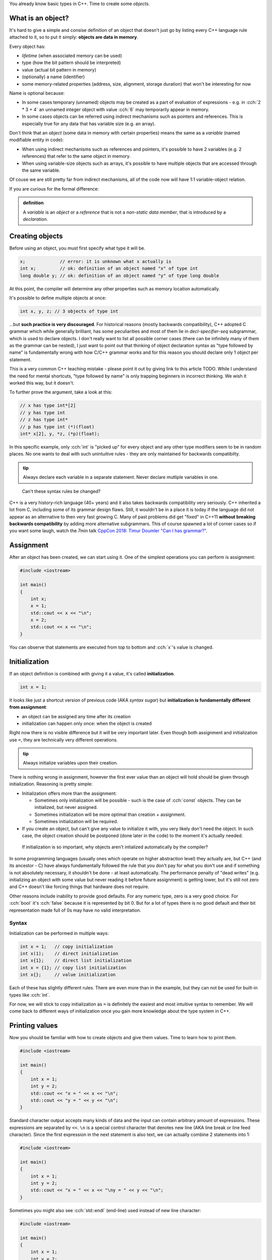 .. title: 05 - objects
.. slug: 05_objects
.. description: making objects in C++
.. author: Xeverous

You already know basic types in C++. Time to create some *objects*.

What is an object?
##################

It's hard to give a simple and consise definition of an object that doesn't just go by listing every C++ language rule attached to it, so to put it simply: **objects are data in memory**.

Every object has:

- *lifetime* (when associated memory can be used)
- type (how the bit pattern should be interpreted)
- value (actual bit pattern in memory)
- (optionally) a name (identifier)
- some memory-related properties (address, size, alignment, storage duration) that won't be interesting for now

Name is optional because:

- In some cases temporary (unnamed) objects may be created as a part of evaluation of expressions - e.g. in :cch:`2 * 3 + 4` an unnamed integer object with value :cch:`6` may temporarily appear in memory.
- In some cases objects can be referred using indirect mechanisms such as pointers and references. This is especially true for any data that has variable size (e.g. an array).

Don't think that an *object* (some data in memory with certain properties) means the same as a *variable* (named modifiable entity in code):

- When using indirect mechanisms such as references and pointers, it's possible to have 2 variables (e.g. 2 references) that refer to the same object in memory.
- When using variable-size objects such as arrays, it's possible to have multiple objects that are accessed through the same variable.

Of couse we are still pretty far from indirect mechanisms, all of the code now will have 1:1 variable-object relation.

If you are curious for the formal difference:

.. admonition:: definition
    :class: definition

    A *variable* is an *object* or a *reference* that is not a *non-static data member*, that is introduced by a *declaration*.

Creating objects
################

Before using an object, you must first specify what type it will be.

.. TOCOLOR

.. code::

    x;             // error: it is unknown what x actually is
    int x;         // ok: definition of an object named "x" of type int
    long double y; // ok: definition of an object named "y" of type long double

At this point, the compiler will determine any other properties such as memory location automatically.

It's possible to define multiple objects at once:

.. code::

    int x, y, z; // 3 objects of type int

...but **such practice is very discouraged**. For historical reasons (mostly backwards compatibility), C++ adopted C grammar which while generally brilliant, has some peculiarities and most of them lie in *decl-specifier-seq* subgrammar, which is used to declare objects. I don't really want to list all possible corner cases (there can be infinitely many of them as the grammar can be nested), I just want to point out that thinking of object declaration syntax as "type followed by name" is fundamentally wrong with how C/C++ grammar works and for this reason you should declare only 1 object per statement.

This is a very common C++ teaching mistake - please point it out by giving link to this article TODO. While I understand the need for mental shortcuts, "type followed by name" is only trapping beginners in incorrect thinking. We wish it worked this way, but it doesn't.

To further prove the argument, take a look at this:

.. code::

    // x has type int*[2]
    // y has type int
    // z has type int*
    // p has type int (*)(float)
    int* x[2], y, *z, (*p)(float);

In this specific example, only :cch:`int` is "picked up" for every object and any other type modifiers seem to be in random places. No one wants to deal with such unintuitive rules - they are only maintained for backwards compatibilty.

.. admonition:: tip
    :class: tip

    Always declare each variable in a separate statement. Never declare mutliple variables in one.

..

    Can't these syntax rules be changed?

C++ is a very history-rich language (40+ years) and it also takes backwards compatibility very seriously. C++ inherited a lot from C, including some of its grammar design flaws. Still, it wouldn't be in a place it is today if the language did not appear as an alternative to then very fast growing C. Many of past problems did get "fixed" in C++11 **without breaking backwards compatibility** by adding more alternative subgrammars. This of course spawned a lot of corner cases so if you want some laugh, watch the 7min talk `CppCon 2018: Timur Doumler "Can I has grammar?" <https://www.youtube.com/watch?v=tsG95Y-C14k>`_.

Assignment
##########

After an object has been created, we can start using it. One of the simplest operations you can perform is assignment:

.. TOCOLOR

.. code::

    #include <iostream>

    int main()
    {
        int x;
        x = 1;
        std::cout << x << "\n";
        x = 2;
        std::cout << x << "\n";
    }

You can observe that statements are executed from top to bottom and :cch:`x`'s value is changed.

Initialization
##############

If an object definition is combined with giving it a value, it's called **initialization**.

.. TOCOLOR

.. code::

    int x = 1;

It looks like just a shortcut version of previous code (AKA *syntax sugar*) but **initialization is fundamentally different from assignment**:

- an object can be assigned any time after its creation
- initialization can happen only once: when the object is created

Right now there is no visible difference but it will be very important later. Even though both assignment and initialization use ``=``, they are technically very different operations.

.. admonition:: tip
    :class: tip

    Always initialize variables upon their creation.

There is nothing wrong in assignment, however the first ever value than an object will hold should be given through initialization. Reasoning is pretty simple:

- Initialization offers more than the assignment:

  - Sometimes only initialization will be possible - such is the case of :cch:`const` objects. They can be initialized, but never assigned.
  - Sometimes initialization will be more optimal than creation + assignment.
  - Sometimes initialization will be required.

- If you create an object, but can't give any value to initialize it with, you very likely don't need the object. In such case, the object creation should be postponed (done later in the code) to the moment it's actually needed.

..

    If initialization is so important, why objects aren't intialized automatically by the compiler?

In some programming languages (usually ones which operate on higher abstraction level) they actually are, but C++ (and its ancestor - C) have always fundamentally followed the rule that you don't pay for what you don't use and if something is not absolutely necessary, it shouldn't be done - at least automatically. The performance penalty of "dead writes" (e.g. initializing an object with some value but never reading it before future assignment) is getting lower, but it's still not zero and C++ doesn't like forcing things that hardware does not require.

Other reasons include inability to provide good defaults. For any numeric type, zero is a very good choice. For :cch:`bool` it's :cch:`false` because it is represented by bit 0. But for a lot of types there is no good default and their bit representation made full of 0s may have no valid interpretation.

Syntax
======

Initialization can be performed in multiple ways:

.. TOCOLOR

.. code::

    int x = 1;   // copy initialization
    int x(1);    // direct initialization
    int x{1};    // direct list initialization
    int x = {1}; // copy list initialization
    int x{};     // value initialization

Each of these has slightly different rules. There are even more than in the example, but they can not be used for built-in types like :cch:`int`.

For now, we will stick to copy initialization as ``=`` is definitely the easiest and most intuitive syntax to remember. We will come back to different ways of initialization once you gain more knowledge about the type system in C++.

Printing values
###############

Now you should be familiar with how to create objects and give them values. Time to learn how to print them.

.. TOCOLOR

.. code::

    #include <iostream>

    int main()
    {
        int x = 1;
        int y = 2;
        std::cout << "x = " << x << "\n";
        std::cout << "y = " << y << "\n";
    }

Standard character output accepts many kinds of data and the input can contain arbitrary amount of expressions. These expressions are separated by ``<<``. ``\n`` is a special control character that denotes new line (AKA line break or line feed character). Since the first expression in the next statement is also text, we can actually combine 2 statements into 1:

.. TOCOLOR

.. code::

    #include <iostream>

    int main()
    {
        int x = 1;
        int y = 2;
        std::cout << "x = " << x << "\ny = " << y << "\n";
    }

Sometimes you might also see :cch:`std::endl` (end-line) used instead of new line character:

.. TOCOLOR

.. code::

    #include <iostream>

    int main()
    {
        int x = 1;
        int y = 2;
        std::cout << "x = " << x << std::endl;
        std::cout << "y = " << y << std::endl;
    }

The output of this code is the same, however :cch:`std::endl` is not just a new line character. It does something more, something which shouldn't really be done explicitly - it flushes the buffer. Outputting any data to the operating system is a task which requires some extra work (very often system-specific). Buffering the output, while not necessary it very often done for performance reasons. C++ standard streams accumulate data as it is passed in and only output it in bulk when needed. The reason for this is that regardless of data size, communication with operating system is an expensive (in computation and/or time) operation so it should be avoided when possible.

C++ standard streams automatically flush the buffer when necessary, so you shouldn't really be concerned with what is happening underneath. Using :cch:`std::endl` forces it to flush the buffer more than necessary, which generally only slows down the whole program. If you see examples online which use :cch:`std::endl`, you can simply rewrite them to use new line character.

For now, this should be enough to let you output values of simple variables. Play with different types and values and observe the effect. In later lessons, you will learn about standard input (:cch:`std::cin`) and how to create first user-interactive programs that read text.

Exercise
########

Is the following code valid?

.. TOCOLOR

.. code::

    int x = 5;
    x = x * 2;
    std::cout << x;

.. TODO spoiler element

Yes. Assignments work by evaluating expression on the right before the result is stored in an object. There are no problems if the expression refers to the same object.

Is the following code valid?

.. TOCOLOR

.. code::

    int x = 2 * x;
    std::cout << x;

.. TODO spoiler element

Technically yes (this will compile) but contains undefined behavior. :cch:`x` here is used (on the right side) before it's initialized. It's not possible to initialize an object with a value that depends on it.

